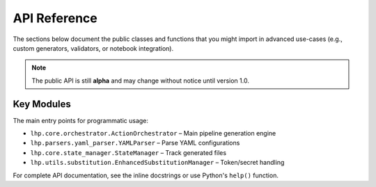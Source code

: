 API Reference
=============

The sections below document the public classes and functions that you might import
in advanced use-cases (e.g., custom generators, validators, or notebook
integration).

.. note::
   The public API is still **alpha** and may change without notice until version
   1.0.

Key Modules
-----------

The main entry points for programmatic usage:

* ``lhp.core.orchestrator.ActionOrchestrator`` – Main pipeline generation engine
* ``lhp.parsers.yaml_parser.YAMLParser`` – Parse YAML configurations  
* ``lhp.core.state_manager.StateManager`` – Track generated files
* ``lhp.utils.substitution.EnhancedSubstitutionManager`` – Token/secret handling

For complete API documentation, see the inline docstrings or use Python's ``help()`` function. 